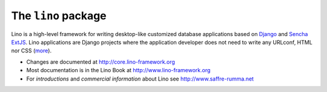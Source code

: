 ====================
The ``lino`` package
====================





.. raw:: html

    <a class="reference external" 
    href="http://lino.readthedocs.io/en/latest/?badge=latest"><img
    alt="Documentation Status"
    src="https://readthedocs.org/projects/lino/badge/?version=latest"
    /></a> <a class="reference external"
    href="https://coveralls.io/github/lino-framework/book?branch=master"><img
    alt="coverage"
    src="https://coveralls.io/repos/github/lino-framework/book/badge.svg?branch=master"
    /></a> <a class="reference external"
    href="https://travis-ci.org/lino-framework/book?branch=stable"><img
    alt="build"
    src="https://travis-ci.org/lino-framework/book.svg?branch=stable"
    /></a> <a class="reference external"
    href="https://pypi.python.org/pypi/lino/"><img alt="pypi_v"
    src="https://img.shields.io/pypi/v/lino.svg" /></a> <a
    class="reference external"
    href="https://pypi.python.org/pypi/lino/"><img alt="pypi_license"
    src="https://img.shields.io/pypi/l/lino.svg" /></a>

Lino is a high-level framework for writing desktop-like customized
database applications based on `Django <https://www.djangoproject.com/>`_
and `Sencha ExtJS <http://www.sencha.com/products/extjs/>`_.
Lino applications are Django projects
where the application developer does not need to write any
URLconf, HTML nor CSS (`more <http://lino-framework.org/about/what.html>`__).

- Changes are documented at http://core.lino-framework.org

- Most documentation is in the Lino Book at http://www.lino-framework.org

- For *introductions* and *commercial information* about Lino 
  see http://www.saffre-rumma.net


